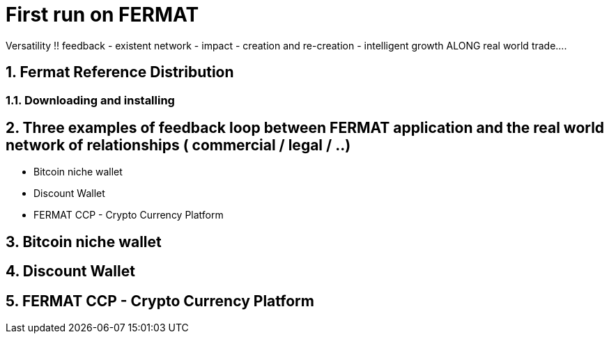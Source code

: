 :numbered:
= First run on FERMAT 
Versatility !! feedback - existent network - impact - creation and re-creation - intelligent growth ALONG real world trade....


== Fermat Reference Distribution
=== Downloading and installing
== Three examples of feedback loop between FERMAT application and the real world network of relationships ( commercial / legal / ..)
* Bitcoin niche wallet
* Discount Wallet
* FERMAT CCP - Crypto Currency Platform

== Bitcoin niche wallet
== Discount Wallet
== FERMAT CCP - Crypto Currency Platform


